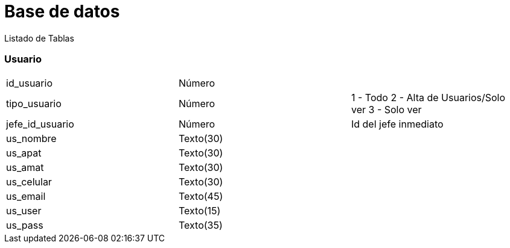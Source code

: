 = Base de datos =
Listado de Tablas

=== Usuario

[cols="3"]
|===
|id_usuario
|Número
|

|tipo_usuario
|Número
|1 - Todo
2 - Alta de Usuarios/Solo ver
3 - Solo ver

|jefe_id_usuario
|Número
|Id del jefe inmediato

|us_nombre
|Texto(30)
|

|us_apat
|Texto(30)
|

|us_amat
|Texto(30)
|

|us_celular
|Texto(30)
|

|us_email
|Texto(45)
|

|us_user
|Texto(15)
|

|us_pass
|Texto(35)
|

|===
